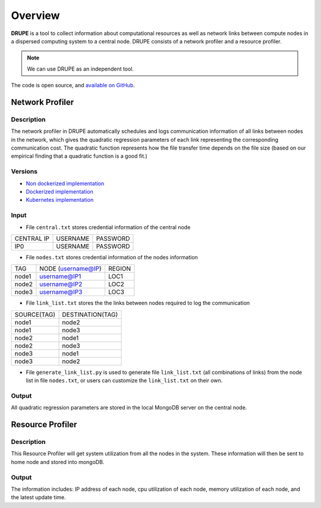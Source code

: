 Overview
========

**DRUPE**  is a tool to collect information about computational resources as well as network links between compute nodes in a dispersed computing system to a central node. DRUPE consists of a network profiler and a resource profiler.

.. note:: We can use DRUPE as an independent tool.

The code is open source, and `available on GitHub`_.

.. _available on GitHub: https://github.com/ANRGUSC/DRUPE


Network Profiler
----------------

Description
^^^^^^^^^^^

The network profiler in DRUPE automatically schedules and logs communication information of all links between nodes in the network, which gives the quadratic regression parameters of each link representing the corresponding communication cost. The quadratic function represents how the file transfer time depends on the file size (based on our empirical finding that a quadratic function is a good fit.)

Versions
^^^^^^^^

-  `Non dockerized implementation`_
-  `Dockerized implementation`_
-  `Kubernetes implementation`_

.. _Non dockerized implementation: https://github.com/ANRGUSC/DRUPE/tree/master/DCP
.. _Dockerized implementation: https://github.com/ANRGUSC/DRUPE/tree/master/Docker_DCP
.. _Kubernetes implementation: https://github.com/ANRGUSC/DRUPE/tree/master/K8_DCP

Input
^^^^^

- File ``central.txt`` stores credential information of the central node

+----------------+----------+-----------+
| CENTRAL IP     | USERNAME |  PASSWORD |
+----------------+----------+-----------+
| IP0            | USERNAME |  PASSWORD |
+----------------+----------+-----------+

- File ``nodes.txt`` stores credential information of the nodes information

+-------+------------------------+---------+
|TAG    |  NODE (username@IP)    | REGION  |
+-------+------------------------+---------+
|node1  |  username@IP1          | LOC1    |
+-------+------------------------+---------+
|node2  |  username@IP2          | LOC2    |
+-------+------------------------+---------+
|node3  |  username@IP3          | LOC3    |
+-------+------------------------+---------+

- File ``link_list.txt`` stores the the links between nodes required to log the communication

+------------+----------------------+
|SOURCE(TAG) |   DESTINATION(TAG)   |
+------------+----------------------+
|node1       |   node2              |
+------------+----------------------+
|node1       |   node3              |
+------------+----------------------+
|node2       |   node1              |
+------------+----------------------+
|node2       |   node3              |
+------------+----------------------+
|node3       |   node1              |
+------------+----------------------+
|node3       |   node2              |
+------------+----------------------+

- File ``generate_link_list.py`` is used to generate file ``link_list.txt`` (all combinations of links) from the node list in file ``nodes.txt``, or users can customize the ``link_list.txt`` on their own.

Output
^^^^^^

All quadratic regression parameters are stored in the local MongoDB server on the central node.

Resource Profiler
-----------------

Description
^^^^^^^^^^^

This Resource Profiler will get system utilization from all the nodes in the system. These information will then be sent to home node and stored into mongoDB.

Output
^^^^^^
The information includes: IP address of each node, cpu utilization of each node, memory utilization of each node, and the latest update time.

